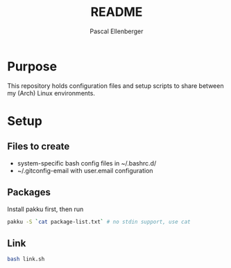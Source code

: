 #+TITLE: README
#+AUTHOR: Pascal Ellenberger
* Purpose
This repository holds configuration files and setup scripts to share between my (Arch) Linux environments.

* Setup
** Files to create
- system-specific bash config files in ~/.bashrc.d/
- ~/.gitconfig-email with user.email configuration

** Packages
Install pakku first, then run
#+BEGIN_SRC bash
pakku -S `cat package-list.txt` # no stdin support, use cat
#+END_SRC

** Link 
#+BEGIN_SRC bash
bash link.sh
#+END_SRC
